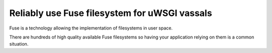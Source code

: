 Reliably use Fuse filesystem for uWSGI vassals
==============================================

Fuse is a technology allowing the implementation of filesystems in user space.

There are hundreds of high quality available Fuse filesystems so having your application relying on them is a common situation.

